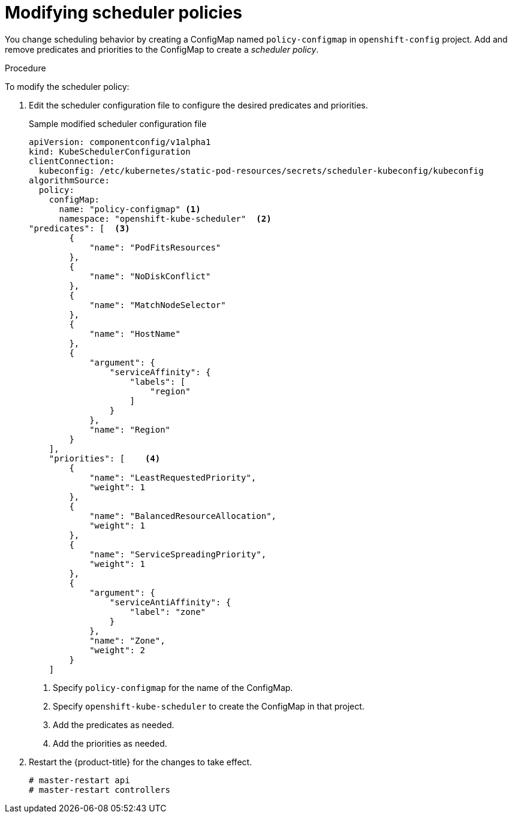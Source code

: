 // Module included in the following assemblies:
//
// * nodes/nodes-scheduler-default.adoc

[id='nodes-scheduler-default-modifying_{context}']
= Modifying scheduler policies

// this will need complete rewrite for 4.0

You change scheduling behavior by creating a ConfigMap named `policy-configmap` in `openshift-config` project.
Add and remove predicates and priorities to the ConfigMap to create a _scheduler policy_.

.Procedure

To modify the scheduler policy:

. Edit the scheduler configuration file to configure the desired
predicates and priorities. 
+
.Sample modified scheduler configuration file
[source,json]
----
apiVersion: componentconfig/v1alpha1
kind: KubeSchedulerConfiguration
clientConnection:
  kubeconfig: /etc/kubernetes/static-pod-resources/secrets/scheduler-kubeconfig/kubeconfig
algorithmSource:
  policy:
    configMap:
      name: "policy-configmap" <1>
      namespace: "openshift-kube-scheduler"  <2>
"predicates": [  <3>
        {
            "name": "PodFitsResources"
        },
        {
            "name": "NoDiskConflict"
        },
        {
            "name": "MatchNodeSelector"
        },
        {
            "name": "HostName"
        },
        {
            "argument": {
                "serviceAffinity": {
                    "labels": [
                        "region"
                    ]
                }
            },
            "name": "Region"
        }
    ],
    "priorities": [    <4>
        {
            "name": "LeastRequestedPriority",
            "weight": 1
        },
        {
            "name": "BalancedResourceAllocation",
            "weight": 1
        },
        {
            "name": "ServiceSpreadingPriority",
            "weight": 1
        },
        {
            "argument": {
                "serviceAntiAffinity": {
                    "label": "zone"
                }
            },
            "name": "Zone",
            "weight": 2
        }
    ]
----
<1> Specify `policy-configmap` for the name of the ConfigMap.
<2> Specify `openshift-kube-scheduler` to create the ConfigMap in that project.
<3> Add the predicates as needed.
<4> Add the priorities as needed.


. Restart the {product-title} for the changes to take effect.
+
----
# master-restart api
# master-restart controllers
----

